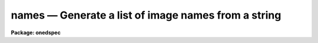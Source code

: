 names — Generate a list of image names from a string
====================================================

**Package: onedspec**

.. raw:: html

  <BODY>
  <TABLE WIDTH="100%" BORDER=0><TR>
  <TD ALIGN=LEFT><FONT SIZE=4>
  <B>names (Mar92)</B></FONT></TD>
  <TD ALIGN=CENTER><FONT SIZE=4>
  <B>noao.onedspec</B>
  </FONT></TD>
  <TD ALIGN=RIGHT><FONT SIZE=4>
  <B>names (Mar92)</B></FONT></TD>
  </TR></TABLE><P>
  <TITLE>names</TITLE>
  <UL>
  </UL>
  <H2><A NAME="s_name">NAME</A></H2>
  <! BeginSection: 'NAME'>
  <UL>
  names -- Generate image names from a root and a range descriptor
  </UL>
  <! EndSection:   'NAME'>
  <H2><A NAME="s_usage">USAGE</A></H2>
  <! BeginSection: 'USAGE'>
  <UL>
  names input records
  </UL>
  <! EndSection:   'USAGE'>
  <H2><A NAME="s_parameters">PARAMETERS</A></H2>
  <! BeginSection: 'PARAMETERS'>
  <UL>
  <DL>
  <DT><B><A NAME="l_input">input</A></B></DT>
  <! Sec='PARAMETERS' Level=0 Label='input' Line='input'>
  <DD>The root file name for the input records to be calibrated.
  </DD>
  </DL>
  <DL>
  <DT><B><A NAME="l_records">records</A></B></DT>
  <! Sec='PARAMETERS' Level=0 Label='records' Line='records'>
  <DD>The range of spectra to be included in the calibration operation.
  Each range item will be appended to the root name to form an
  image file name.
  </DD>
  </DL>
  <DL>
  <DT><B><A NAME="l_append">append = "<TT></TT>"</A></B></DT>
  <! Sec='PARAMETERS' Level=0 Label='append' Line='append = ""'>
  <DD>If not a null string, this character string will be appended to
  all the generated image names. This allows for a specification of
  image sections.
  </DD>
  </DL>
  <DL>
  <DT><B><A NAME="l_check">check = no</A></B></DT>
  <! Sec='PARAMETERS' Level=0 Label='check' Line='check = no'>
  <DD>If set to yes, a check is made that each name implied by the range
  specification has at least an image header. The pixel file is not
  checked. If set to no, then all possible image names are generated
  even if no image exists.
  </DD>
  </DL>
  </UL>
  <! EndSection:   'PARAMETERS'>
  <H2><A NAME="s_description">DESCRIPTION</A></H2>
  <! BeginSection: 'DESCRIPTION'>
  <UL>
  A sequence of image names is generated from the input root file name
  and the range description by appending the possible range values to
  the root in the form "<TT>root.nnnn</TT>". At least four digits will follow the
  root.
  <P>
  If an append string is specified, this is added to the image name as well.
  <P>
  The generated image names are written to STDOUT, but may be redirected
  to a file for further use.
  </UL>
  <! EndSection:   'DESCRIPTION'>
  <H2><A NAME="s_examples">EXAMPLES</A></H2>
  <! BeginSection: 'EXAMPLES'>
  <UL>
  The following will generate names of the form nite1.0001, nite1.0002 ...
  nite1.0010 and place the list in the file nite1.lst.
  <P>
  <PRE>
  	cl&gt; names nite1 1-10 &gt;nite1.lst
  </PRE>
  <P>
  The next example uses the append option to specify that only the
  first 512 pixels of each image (spectrum) are to used in the image name.
  <P>
  <PRE>
  	cl&gt; names nite1 1-10 append="[1:512]" &gt;nite1.lst
  </PRE>
  </UL>
  <! EndSection:   'EXAMPLES'>
  <H2><A NAME="s_revisions">REVISIONS</A></H2>
  <! BeginSection: 'REVISIONS'>
  <UL>
  <DL>
  <DT><B><A NAME="l_NAMES">NAMES V2.10</A></B></DT>
  <! Sec='REVISIONS' Level=0 Label='NAMES' Line='NAMES V2.10'>
  <DD>This task is unchanged.
  </DD>
  </DL>
  </UL>
  <! EndSection:   'REVISIONS'>
  <H2><A NAME="s_bugs">BUGS</A></H2>
  <! BeginSection: 'BUGS'>
  <UL>
  The append option is only useful for adding image sections since it is
  added after the ONEDSPEC name is generated.  Appending other strings
  produces names such as root.0012str which are not recognized by
  the package.
  </UL>
  <! EndSection:    'BUGS'>
  
  <! Contents: 'NAME' 'USAGE' 'PARAMETERS' 'DESCRIPTION' 'EXAMPLES' 'REVISIONS' 'BUGS'  >
  
  </BODY>
  </HTML>